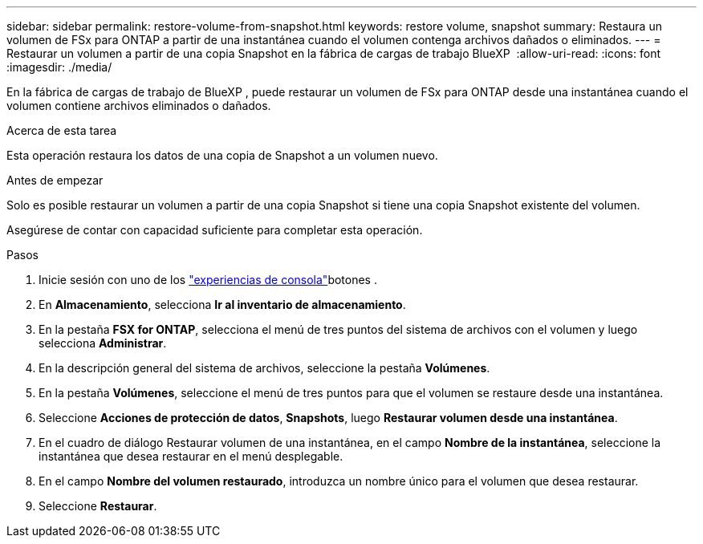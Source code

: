 ---
sidebar: sidebar 
permalink: restore-volume-from-snapshot.html 
keywords: restore volume, snapshot 
summary: Restaura un volumen de FSx para ONTAP a partir de una instantánea cuando el volumen contenga archivos dañados o eliminados. 
---
= Restaurar un volumen a partir de una copia Snapshot en la fábrica de cargas de trabajo BlueXP 
:allow-uri-read: 
:icons: font
:imagesdir: ./media/


[role="lead"]
En la fábrica de cargas de trabajo de BlueXP , puede restaurar un volumen de FSx para ONTAP desde una instantánea cuando el volumen contiene archivos eliminados o dañados.

.Acerca de esta tarea
Esta operación restaura los datos de una copia de Snapshot a un volumen nuevo.

.Antes de empezar
Solo es posible restaurar un volumen a partir de una copia Snapshot si tiene una copia Snapshot existente del volumen.

Asegúrese de contar con capacidad suficiente para completar esta operación.

.Pasos
. Inicie sesión con uno de los link:https://docs.netapp.com/us-en/workload-setup-admin/console-experiences.html["experiencias de consola"^]botones .
. En *Almacenamiento*, selecciona *Ir al inventario de almacenamiento*.
. En la pestaña *FSX for ONTAP*, selecciona el menú de tres puntos del sistema de archivos con el volumen y luego selecciona *Administrar*.
. En la descripción general del sistema de archivos, seleccione la pestaña *Volúmenes*.
. En la pestaña *Volúmenes*, seleccione el menú de tres puntos para que el volumen se restaure desde una instantánea.
. Seleccione *Acciones de protección de datos*, *Snapshots*, luego *Restaurar volumen desde una instantánea*.
. En el cuadro de diálogo Restaurar volumen de una instantánea, en el campo *Nombre de la instantánea*, seleccione la instantánea que desea restaurar en el menú desplegable.
. En el campo *Nombre del volumen restaurado*, introduzca un nombre único para el volumen que desea restaurar.
. Seleccione *Restaurar*.

